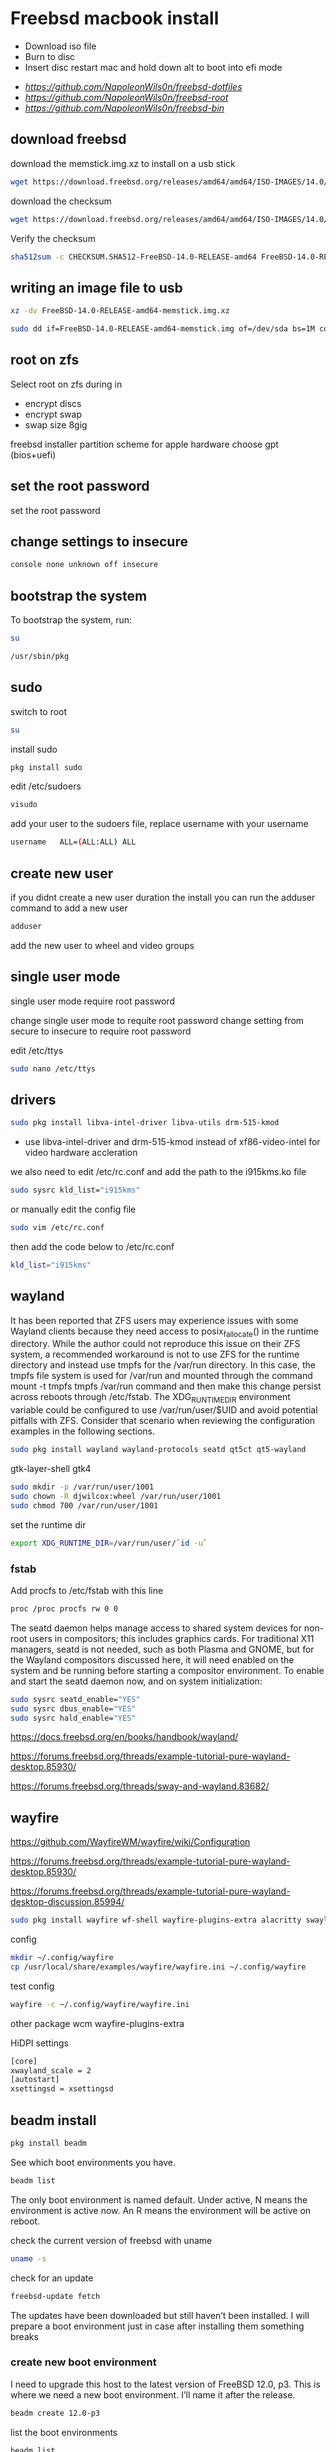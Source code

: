 #+STARTUP: content
#+OPTIONS: num:nil
#+OPTIONS: author:nil
* Freebsd macbook install


+ Download iso file
+ Burn to disc
+ Insert disc restart mac and hold down alt to boot into efi mode


+ [[freebsd dotfiles][https://github.com/NapoleonWils0n/freebsd-dotfiles]]
+ [[freebsd root dotfiles][https://github.com/NapoleonWils0n/freebsd-root]]
+ [[freebsd home bin][https://github.com/NapoleonWils0n/freebsd-bin]]

** download freebsd 

download the memstick.img.xz to install on a usb stick

#+begin_src sh
wget https://download.freebsd.org/releases/amd64/amd64/ISO-IMAGES/14.0/FreeBSD-14.0-RELEASE-amd64-memstick.img.xz
#+end_src

download the checksum

#+begin_src sh
wget https://download.freebsd.org/releases/amd64/amd64/ISO-IMAGES/14.0/CHECKSUM.SHA512-FreeBSD-14.0-RELEASE-amd64
#+end_src

Verify the checksum 

#+begin_src sh
sha512sum -c CHECKSUM.SHA512-FreeBSD-14.0-RELEASE-amd64 FreeBSD-14.0-RELEASE-amd64-memstick.img.xz
#+end_src

** writing an image file to usb

#+begin_src sh
xz -dv FreeBSD-14.0-RELEASE-amd64-memstick.img.xz
#+end_src

#+begin_src sh
sudo dd if=FreeBSD-14.0-RELEASE-amd64-memstick.img of=/dev/sda bs=1M conv=sync
#+end_src

** root on zfs

Select root on zfs during in

+ encrypt discs
+ encrypt swap
+ swap size 8gig

freebsd installer partition scheme
for apple hardware choose gpt (bios+uefi)

** set the root password

set the root password

** change settings to insecure

#+BEGIN_SRC sh
console none unknown off insecure
#+END_SRC

** bootstrap the system

To bootstrap the system, run:

#+begin_src sh
su
#+end_src

#+BEGIN_SRC sh
/usr/sbin/pkg
#+END_SRC

** sudo

switch to root

#+begin_src sh
su
#+end_src

install sudo 

#+BEGIN_SRC sh
pkg install sudo
#+END_SRC

edit /etc/sudoers

#+BEGIN_SRC sh
visudo
#+END_SRC

add your user to the sudoers file, replace username with your username

#+BEGIN_SRC sh
username   ALL=(ALL:ALL) ALL
#+END_SRC

** create new user

if you didnt create a new user duration the install
you can run the adduser command to add a new user

#+BEGIN_SRC sh
adduser
#+END_SRC

add the new user to wheel and video groups

** single user mode

single user mode require root password

change single user mode to requite root password
change setting from secure to insecure to require root password

edit /etc/ttys

#+BEGIN_SRC sh
sudo nano /etc/ttys
#+END_SRC

** drivers

#+BEGIN_SRC sh
sudo pkg install libva-intel-driver libva-utils drm-515-kmod 
#+END_SRC

+ use libva-intel-driver and drm-515-kmod instead of xf86-video-intel for video hardware accleration

we also need to edit /etc/rc.conf and add the path to the i915kms.ko file

#+begin_src sh
sudo sysrc kld_list="i915kms"
#+end_src

or manually edit the config file

#+BEGIN_SRC sh
sudo vim /etc/rc.conf
#+END_SRC

then add the code below to /etc/rc.conf

#+BEGIN_SRC sh
kld_list="i915kms"
#+END_SRC

** wayland

It has been reported that ZFS users may experience issues with some Wayland clients because they need access to posix_fallocate() in the runtime directory. While the author could not reproduce this issue on their ZFS system, a recommended workaround is not to use ZFS for the runtime directory and instead use tmpfs for the /var/run directory. In this case, the tmpfs file system is used for /var/run and mounted through the command mount -t tmpfs tmpfs /var/run command and then make this change persist across reboots through /etc/fstab. The XDG_RUNTIME_DIR environment variable could be configured to use /var/run/user/$UID and avoid potential pitfalls with ZFS. Consider that scenario when reviewing the configuration examples in the following sections.

#+begin_src sh
sudo pkg install wayland wayland-protocols seatd qt5ct qt5-wayland 
#+end_src

gtk-layer-shell gtk4

#+begin_src sh
sudo mkdir -p /var/run/user/1001
sudo chown -R djwilcox:wheel /var/run/user/1001
sudo chmod 700 /var/run/user/1001
#+end_src

set the runtime dir

#+begin_src sh
export XDG_RUNTIME_DIR=/var/run/user/`id -u`
#+end_src

*** fstab

Add procfs to /etc/fstab with this line

#+begin_src sh
proc /proc procfs rw 0 0
#+end_src

The seatd daemon helps manage access to shared system devices for non-root users in compositors; this includes graphics cards. For traditional X11 managers, seatd is not needed, such as both Plasma and GNOME, but for the Wayland compositors discussed here, it will need enabled on the system and be running before starting a compositor environment. To enable and start the seatd daemon now, and on system initialization:

#+begin_src sh
sudo sysrc seatd_enable="YES"
sudo sysrc dbus_enable="YES"
sudo sysrc hald_enable="YES"
#+end_src

[[https://docs.freebsd.org/en/books/handbook/wayland/]]

[[https://forums.freebsd.org/threads/example-tutorial-pure-wayland-desktop.85930/]]

[[https://forums.freebsd.org/threads/sway-and-wayland.83682/]]

** wayfire

[[https://github.com/WayfireWM/wayfire/wiki/Configuration]]

[[https://forums.freebsd.org/threads/example-tutorial-pure-wayland-desktop.85930/]]

[[https://forums.freebsd.org/threads/example-tutorial-pure-wayland-desktop-discussion.85994/]]

#+begin_src sh
sudo pkg install wayfire wf-shell wayfire-plugins-extra alacritty swaylock-effects swayidle wlogout kanshi wcm
#+end_src

config

#+begin_src sh
mkdir ~/.config/wayfire
cp /usr/local/share/examples/wayfire/wayfire.ini ~/.config/wayfire
#+end_src

test config

#+begin_src sh
wayfire -c ~/.config/wayfire/wayfire.ini
#+end_src

other package
wcm
wayfire-plugins-extra

HiDPI settings

#+begin_src sh
[core]
xwayland_scale = 2
[autostart]
xsettingsd = xsettingsd
#+end_src

** beadm install

#+BEGIN_SRC sh
pkg install beadm
#+END_SRC

See which boot environments you have.

#+BEGIN_SRC sh
beadm list
#+END_SRC

The only boot environment is named default. Under active, N means the environment is active now.  
An R means the environment will be active on reboot.

check the current version of freebsd with uname

#+BEGIN_SRC sh
uname -s
#+END_SRC

check for an update

#+BEGIN_SRC sh
freebsd-update fetch
#+END_SRC

The updates have been downloaded but still haven’t been installed.  
I will prepare a boot environment just in case after installing them something breaks

*** create new boot environment

I need to upgrade this host to the latest version of FreeBSD 12.0, p3.  
This is where we need a new boot environment. I’ll name it after the release.

#+BEGIN_SRC sh
beadm create 12.0-p3
#+END_SRC

list the boot environments

#+BEGIN_SRC sh
beadm list
#+END_SRC

Activate the new boot environment.

#+BEGIN_SRC sh
beadm activate 12.0-p3
#+END_SRC

list the boot environments

#+BEGIN_SRC sh
beadm list
#+END_SRC

While the default environment has an N, indicating it’s active now,
the 12.0-p3 environment has an R, so it will be active after a reboot.

Reboot. After the reboot, you’ll see the new environment is running.

**** install updates in new boot environment

install update in new boot environment

#+BEGIN_SRC sh
freebsd-update install
#+END_SRC

reboot and run freebsd-update install again

#+BEGIN_SRC sh
freebsd-update install
#+END_SRC

check for package updates

#+BEGIN_SRC sh
pkg update
pkg upgrade
#+END_SRC

create a zfs snapshot

#+BEGIN_SRC sh
zfs snapshot -r zroot@12.0-p3
#+END_SRC

** blue freebsd stop

#+BEGIN_SRC sh
sudo service bluetooth onestop ubt0
#+END_SRC

** install zsh

install zsh

#+BEGIN_SRC sh
sudo pkg install zsh zsh-completions zsh-syntax-highlighting
#+END_SRC

change the shell to bash

#+BEGIN_SRC sh
chsh -s /usr/local/bin/zsh
#+END_SRC

add to your ~/.zshrc

#+begin_src sh
source /usr/local/share/zsh-syntax-highlighting/zsh-syntax-highlighting.zsh
#+end_src

** ports

To download a compressed snapshot of the Ports Collection into /var/db/portsnap:

#+BEGIN_SRC sh
# portsnap fetch
#+END_SRC

2 When running Portsnap for the first time, extract the snapshot into /usr/ports:

#+BEGIN_SRC sh
# portsnap extract
#+END_SRC

3 After the first use of Portsnap has been completed as shown above, /usr/ports can be updated as needed by running:

#+BEGIN_SRC sh
# portsnap fetch update
#+END_SRC

** emacs


#+begin_src sh
sudo pkg install emacs-devel tree-sitter cantarell-fonts
#+end_src

add the follwing line to the top of your emacs config

#+begin_src emacs-lisp
(setq native-comp-deferred-compilation nil
comp-enable-subr-trampolines nil)
#+end_src

exit emacs

#+begin_src sh
rm -rf ~/.emacs.d/eln-cache
#+end_src

throttle compilation jobs

native-comp-async-jobs-number

** qtt5

#+begin_src sh
export QT_QPA_PLATFORMTHEME=qt5ct
#+end_src

** applications

#+BEGIN_SRC sh
sudo pkg install openvpn wget2 ImageMagick7 tmux xkbcomp mpv mpv-mpris abook apg aria2 aspell en-aspell bat dictd fd-find firacode fzf noto-basic noto-emoji mpc mutt ncmpc oath-toolkit ripgrep ripgrep-all socat sox ts translate-shell urlview w3m weechat wl-clipboard yt-dlp git firefox ffmpeg hs-pandoc gstreamer1-plugins-opus
#+END_SRC

enable dict

#+begin_src sh
sudo sysrc dictd_enable="YES"
#+end_src

** audio
*** set vol to 100

#+begin_src sh
mixer vol.volume=100:100
#+end_src

*** set pcm to 100

#+begin_src sh
mixer pcm.volume=100:100
#+end_src

*** set rec to 100

#+begin_src sh
mixer rec.volume=100:100
#+end_src

*** set monitor to 100

#+begin_src sh
mixer monitor.volume=100:100
#+end_src

*** mute

#+begin_src sh
mixer vol.mute=1
#+end_src

*** unmute

#+begin_src sh
mixer vol.mute=0
#+end_src

** mount ext4 as read only
	
add user to operator group

#+begin_src sh
sudo pw groupmod operator -m djwilcox
#+end_src

Edit /etc/devfs.rules to allow the operator group to be able to read and write the device:

#+begin_src sh
sudo vi /etc/devfs.rules
#+end_src

/etc/devfs.rules


#+begin_src sh
[localrules=5]
add path 'da*' mode 0660 group operator
#+end_src

Then edit /etc/rc.conf to enable the devfs.rules(5) ruleset:

#+begin_src sh
sudo vi /etc/rc.conf
#+end_src

#+begin_src sh
devfs_system_ruleset="localrules"
#+end_src

Next allow regular user to mount file system:

#+begin_src sh
sudo vi /etc/sysctl.conf
#+end_src

#+begin_src sh
vfs.usermount=1
#+end_src

Also execute sysctl to make the update available now:

#+begin_src sh
sudo sysctl vfs.usermount=1
#+end_src

vfs.usermount: 0 -> 1

Create a directory which a regular use can mount to:

#+begin_src sh
sudo mkdir -p /mnt/usb
#+end_src

change the permission so your user own the directory with chown
replace username with your username

#+begin_src sh
sudo chown username:username /mnt/usb
#+end_src

install ext4 fuse

#+begin_src sh
sudo pkg install fusefs-ext4fuse
#+end_src

Lastly, edit /boot/loader.conf to load the module each boot:

#+begin_src sh
sudo vi /boot/loader.conf
#+end_src

#+begin_src sh
fuse_load="YES"
fusefs_load="YES"
#+end_src

Now mounting USB drive with ext4 filesystem is working!

#+begin_src sh
ext4fuse /dev/da0s1 /mnt/usb
#+end_src

*** gpg
To export your secret keys, use:

#+begin_src sh
gpg --export-secret-key -a > secret.key
#+end_src

and to import them again:

#+begin_src sh
gpg --import secret.key
#+end_src

*** freebsd dbus

#+begin_src sh
sudo dbus-uuidgen > /etc/machine-id
#+end_src

** chromium widevine

[[https://forums.freebsd.org/threads/watching-spotify-and-listening-to-netflix-in-2023.90695/#post-626065]]

#+begin_src sh
% sudo pkg install chromium # 117.0.5938.149_2 or higher

% sudo pkg install foreign-cdm
% sudo sysrc linux_enable="YES"
% sudo service linux start

% git clone --depth 1 https://github.com/freebsd/freebsd-ports
% cd freebsd-ports/www/linux-widevine-cdm
% make
% sudo make install
#+end_src

** edit /etc/dhclient-enter-hooks

#+BEGIN_SRC sh
sudo vim /etc/dhclient-enter-hooks
#+END_SRC

add the following to /etc/dhclient-enter-hooks

#+BEGIN_SRC sh
add_new_resolv_conf() {
  # We don't want /etc/resolv.conf changed
  # So this is an empty function
  return 0
}
#+END_SRC

** pf firewall emerging threats

create /etc/pf.anchors/emerging-threats

#+BEGIN_SRC sh
sudo vim /etc/pf.anchors/emerging-threats
#+END_SRC

add the follow to the file

#+BEGIN_SRC sh
table <emerging_threats> persist file "/etc/emerging-Block-IPs.txt"
block log from <emerging_threats> to any
#+END_SRC

*** edit the /etc/pf.conf file

#+BEGIN_SRC sh
sudo vim /etc/pf.conf
#+END_SRC

add the following code to the file

#+BEGIN_SRC sh
anchor "emerging-threats"
load anchor "emerging-threats" from "/etc/pf.anchors/emerging-threats"
#+END_SRC

*** download emerging threats text file

#+BEGIN_SRC sh
$ curl http://rules.emergingthreats.net/fwrules/emerging-Block-IPs.txt -o /tmp/emerging-Block-IPs.txt
$ sudo cp /tmp/emerging-Block-IPs.txt /etc
$ sudo chmod 644 /etc/emerging-Block-IPs.txt
$ sudo pfctl -f /etc/pf.conf
#+END_SRC

*** logging

#+BEGIN_SRC sh
$ sudo ifconfig pflog0 create
$ sudo tcpdump -n -e -ttt -i pflog0
#+END_SRC

* zfs datasets

zfs list datasets

#+BEGIN_SRC sh
zfs list
#+END_SRC

the name of the main pool is called zpool

+ switch to root

#+BEGIN_SRC sh
sudo su
#+END_SRC

** create the zfs datasets

create the main dataset under zpool

#+BEGIN_SRC sh
zfs create zroot/data
zfs create zroot/data/desktop
zfs create zroot/data/documents
zfs create zroot/data/downloads
zfs create zroot/data/git
zfs create zroot/data/kodi
zfs create zroot/data/config
zfs create zroot/data/emacsd
zfs create zroot/data/local
zfs create zroot/data/mozilla
zfs create zroot/data/ossuary
zfs create zroot/data/weechat
#+END_SRC

*** copy directories to zfs datasets

copy files to the dataset before setting the mount point and mounting the dataset

#+BEGIN_SRC sh
sudo cp -Rpv /home/djwilcox/Desktop/ /zroot/data/desktop
sudo cp -Rpv /home/djwilcox/documents/ /zroot/data/documents
sudo cp -Rpv /home/djwilcox/downloads/ /zroot/data/downloads
sudo cp -Rpv /home/djwilcox/git/ /zroot/data/git
sudo cp -Rpv /home/djwilcox/.kodi/ /zroot/data/kodi
sudo cp -Rpv /home/djwilcox/.config/ /zroot/data/config
sudo cp -Rpv /home/djwilcox/.emacs.d/ /zroot/data/emacsd
sudo cp -Rpv /home/djwilcox/.local/ /zroot/data/local
sudo cp -Rpv /home/djwilcox/.mozilla/ /zroot/data/mozilla
sudo cp -Rpv /home/djwilcox/.ossuary/ /zroot/data/ossuary
sudo cp -Rpv /home/djwilcox/.weechat/ /zroot/data/weechat
#+END_SRC

we use the -r option for recursive copy  
and the -p option to keep the permissions of the files and directorys  
and the -v option for verbose

we use ~/documents/ to copy the contents of the documents directory  
note the slash at the end of the docuemnts path

**** create the mount points in your home directory

create the zfs mount points

#+BEGIN_SRC sh
zfs set mountpoint=/usr/home/djwilcox/Desktop zroot/data/desktop
zfs set mountpoint=/usr/home/djwilcox/documents zroot/data/documents
zfs set mountpoint=/usr/home/djwilcox/downloads zroot/data/downloads
zfs set mountpoint=/usr/home/djwilcox/git zroot/data/git
zfs set mountpoint=/usr/home/djwilcox/.kodi zroot/data/kodi
zfs set mountpoint=/usr/home/djwilcox/.config zroot/data/config
zfs set mountpoint=/usr/home/djwilcox/.emacs.d zroot/data/emacsd
zfs set mountpoint=/usr/home/djwilcox/.local zroot/data/local
zfs set mountpoint=/usr/home/djwilcox/.mozilla zroot/data/mozilla
zfs set mountpoint=/usr/home/djwilcox/.ossuary zroot/data/ossuary
zfs set mountpoint=/usr/home/djwilcox/.weechat zroot/data/weechat
#+END_SRC

+ change the permission on the mountpoint if needed

#+BEGIN_SRC sh
sudo chown -R djwilcox:djwilcox ~/Desktop
#+END_SRC

+ chmod the permissions to 700

#+BEGIN_SRC sh
chmod 700 ~/Desktop
#+END_SRC

** shutdown

shutdown and reboot

#+begin_src sh
sudo shutdown -r now
#+end_src

shutdown and dont reboot

#+begin_src sh
sudo shutdown -p now
#+end_src
